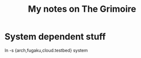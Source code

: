 #+title: My notes on The Grimoire

* System dependent stuff

ln -s {arch,fugaku,cloud.testbed} system
